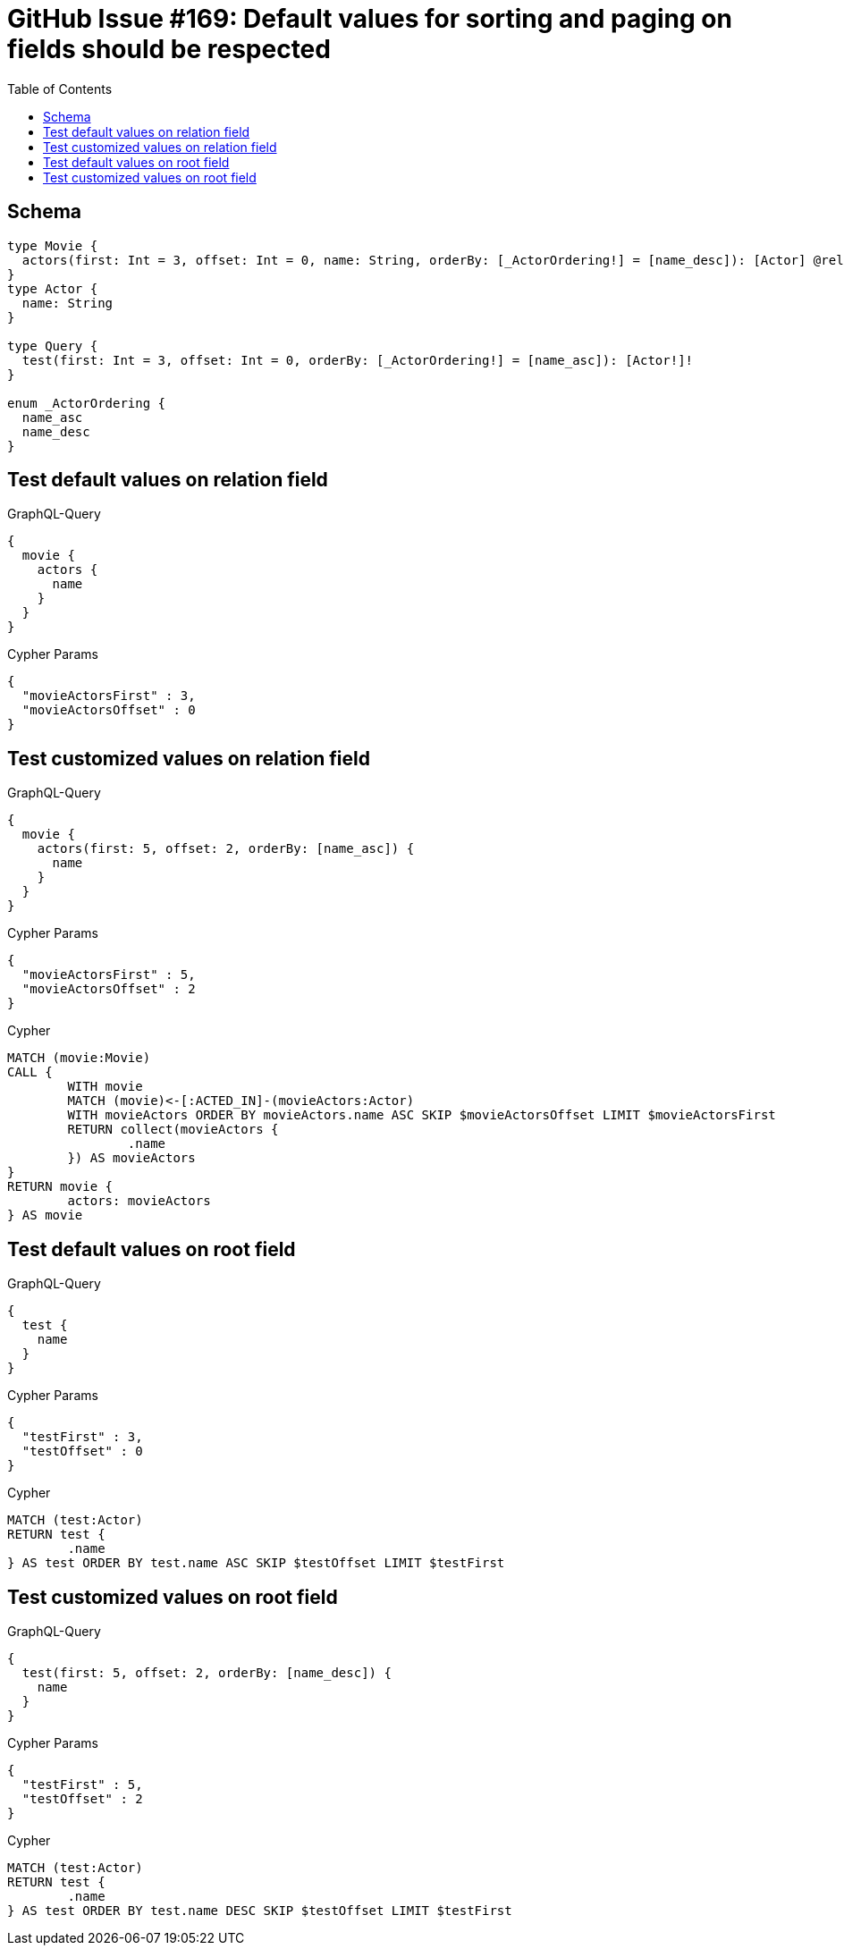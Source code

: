 :toc:

= GitHub Issue #169: Default values for sorting and paging on fields should be respected

== Schema

[source,graphql,schema=true]
----
type Movie {
  actors(first: Int = 3, offset: Int = 0, name: String, orderBy: [_ActorOrdering!] = [name_desc]): [Actor] @relation(name: "ACTED_IN", direction:IN)
}
type Actor {
  name: String
}

type Query {
  test(first: Int = 3, offset: Int = 0, orderBy: [_ActorOrdering!] = [name_asc]): [Actor!]!
}

enum _ActorOrdering {
  name_asc
  name_desc
}
----

== Test default values on relation field

.GraphQL-Query
[source,graphql]
----
{
  movie {
    actors {
      name
    }
  }
}
----

.Cypher Params
[source,json]
----
{
  "movieActorsFirst" : 3,
  "movieActorsOffset" : 0
}
----

== Test customized values on relation field

.GraphQL-Query
[source,graphql]
----
{
  movie {
    actors(first: 5, offset: 2, orderBy: [name_asc]) {
      name
    }
  }
}
----

.Cypher Params
[source,json]
----
{
  "movieActorsFirst" : 5,
  "movieActorsOffset" : 2
}
----

.Cypher
[source,cypher]
----
MATCH (movie:Movie)
CALL {
	WITH movie
	MATCH (movie)<-[:ACTED_IN]-(movieActors:Actor)
	WITH movieActors ORDER BY movieActors.name ASC SKIP $movieActorsOffset LIMIT $movieActorsFirst
	RETURN collect(movieActors {
		.name
	}) AS movieActors
}
RETURN movie {
	actors: movieActors
} AS movie
----

== Test default values on root field

.GraphQL-Query
[source,graphql]
----
{
  test {
    name
  }
}
----

.Cypher Params
[source,json]
----
{
  "testFirst" : 3,
  "testOffset" : 0
}
----

.Cypher
[source,cypher]
----
MATCH (test:Actor)
RETURN test {
	.name
} AS test ORDER BY test.name ASC SKIP $testOffset LIMIT $testFirst
----

== Test customized values on root field

.GraphQL-Query
[source,graphql]
----
{
  test(first: 5, offset: 2, orderBy: [name_desc]) {
    name
  }
}
----

.Cypher Params
[source,json]
----
{
  "testFirst" : 5,
  "testOffset" : 2
}
----

.Cypher
[source,cypher]
----
MATCH (test:Actor)
RETURN test {
	.name
} AS test ORDER BY test.name DESC SKIP $testOffset LIMIT $testFirst
----

